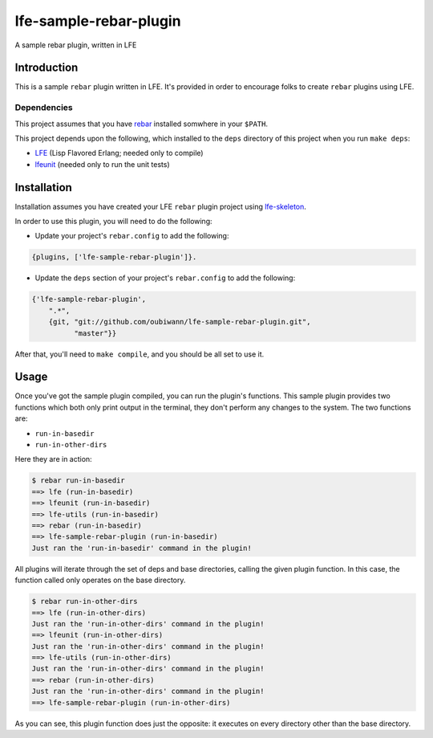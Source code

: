 #######################
lfe-sample-rebar-plugin
#######################

A sample rebar plugin, written in LFE


Introduction
============

This is a sample ``rebar`` plugin written in LFE. It's provided in order to
encourage folks to create ``rebar`` plugins using LFE.


Dependencies
------------

This project assumes that you have `rebar`_ installed somwhere in your
``$PATH``.

This project depends upon the following, which installed to the ``deps``
directory of this project when you run ``make deps``:

* `LFE`_ (Lisp Flavored Erlang; needed only to compile)

* `lfeunit`_ (needed only to run the unit tests)


Installation
============

Installation assumes you have created your LFE ``rebar`` plugin project
using `lfe-skeleton`_.

In order to use this plugin, you will need to do the following:

* Update your project's ``rebar.config`` to add the following:

.. code:: erlang

    {plugins, ['lfe-sample-rebar-plugin']}.

* Update the ``deps`` section of your project's ``rebar.config`` to add the
  following:

.. code:: erlang

    {'lfe-sample-rebar-plugin',
        ".*",
        {git, "git://github.com/oubiwann/lfe-sample-rebar-plugin.git",
              "master"}}

After that, you'll need to ``make compile``, and you should be all set to use
it.


Usage
=====

Once you've got the sample plugin compiled, you can run the plugin's functions.
This sample plugin provides two functions which both only print output in the
terminal, they don't perform any changes to the system. The two functions are:

* ``run-in-basedir``

* ``run-in-other-dirs``

Here they are in action:

.. code:: bash

    $ rebar run-in-basedir
    ==> lfe (run-in-basedir)
    ==> lfeunit (run-in-basedir)
    ==> lfe-utils (run-in-basedir)
    ==> rebar (run-in-basedir)
    ==> lfe-sample-rebar-plugin (run-in-basedir)
    Just ran the 'run-in-basedir' command in the plugin!

All plugins will iterate through the set of deps and base directories, calling
the given plugin function. In this case, the function called only operates on
the base directory.

.. code:: bash

    $ rebar run-in-other-dirs
    ==> lfe (run-in-other-dirs)
    Just ran the 'run-in-other-dirs' command in the plugin!
    ==> lfeunit (run-in-other-dirs)
    Just ran the 'run-in-other-dirs' command in the plugin!
    ==> lfe-utils (run-in-other-dirs)
    Just ran the 'run-in-other-dirs' command in the plugin!
    ==> rebar (run-in-other-dirs)
    Just ran the 'run-in-other-dirs' command in the plugin!
    ==> lfe-sample-rebar-plugin (run-in-other-dirs)

As you can see, this plugin function does just the opposite: it executes on
every directory other than the base directory.


.. Links
.. =====
.. _rebar: https://github.com/rebar/rebar
.. _LFE: https://github.com/rvirding/lfe
.. _lfeunit: https://github.com/lfe/lfeunit
.. _lfe-skeleton: https://github.com/lfe/skeleton-project
